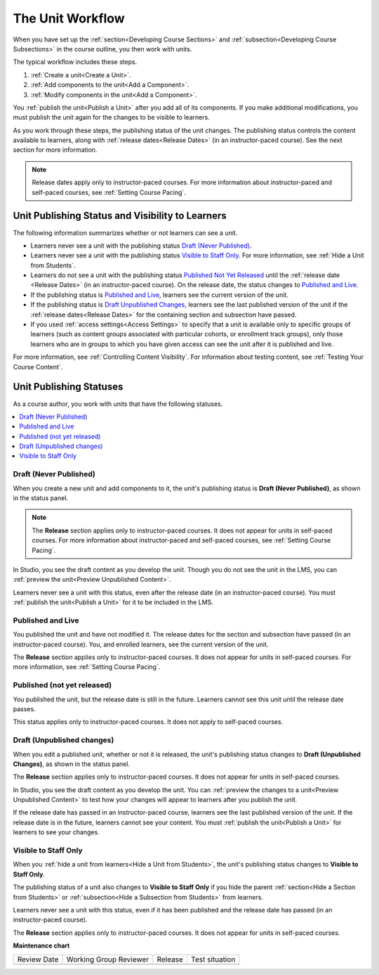 .. _The Unit Workflow:

##################
The Unit Workflow
##################

.. tags:: educator, reference

When you have set up the :ref:`section<Developing Course Sections>` and
:ref:`subsection<Developing Course Subsections>` in the course outline, you then work with units.

The typical workflow includes these steps.

#. :ref:`Create a unit<Create a Unit>`.
#. :ref:`Add components to the unit<Add a Component>`.
#. :ref:`Modify components in the unit<Add a Component>`.

.. The following image could use some re-work to make the contrast greater.

.. image:: /_images/educator_references/workflow-create-unit.png
 :alt: Diagram of the unit development workflow.
 :width: 800

You :ref:`publish the unit<Publish a Unit>` after you add all of its
components. If you make additional modifications, you must publish the unit
again for the changes to be visible to learners.

As you work through these steps, the publishing status of the unit changes.
The publishing status controls the content available to learners, along with
:ref:`release dates<Release Dates>` (in an instructor-paced course). See the
next section for more information.

.. note:: Release dates apply only to instructor-paced courses. For more
  information about instructor-paced and self-paced courses, see :ref:`Setting
  Course Pacing`.

.. _Unit States and Visibility to Students:

*************************************************
Unit Publishing Status and Visibility to Learners
*************************************************

The following information summarizes whether or not learners can see a unit.

* Learners never see a unit with the publishing status `Draft (Never
  Published)`_.

* Learners never see a unit with the publishing status `Visible to Staff
  Only`_. For more information, see :ref:`Hide a Unit from Students`.

* Learners do not see a unit with the publishing status `Published Not Yet
  Released`_ until the :ref:`release date <Release Dates>` (in an
  instructor-paced course). On the release date, the status changes to
  `Published and Live`_.

* If the publishing status is `Published and Live`_, learners see the current
  version of the unit.

* If the publishing status is `Draft Unpublished Changes`_, learners see the
  last published version of the unit if the :ref:`release dates<Release Dates>`
  for the containing section and subsection have passed.

* If you used :ref:`access settings<Access Settings>` to specify that a unit
  is available only to specific groups of learners (such as content groups
  associated with particular cohorts, or enrollment track groups), only those
  learners who are in groups to which you have given access can see the unit
  after it is published and live.

For more information, see :ref:`Controlling Content Visibility`. For
information about testing content, see :ref:`Testing Your Course Content`.


.. _Unit Publishing Status:

************************************************
Unit Publishing Statuses
************************************************

As a course author, you work with units that have the following statuses.

.. contents::
   :depth: 1
   :local:


.. _Draft Never Published:

========================
Draft (Never Published)
========================

When you create a new unit and add components to it, the unit's publishing
status is **Draft (Never Published)**, as shown in the status panel.

.. image:: /_images/educator_references/unit-never-published.png
 :alt: Status panel of a unit that has never been published, with "Draft (Never
     published)" at the top.
 :width: 200

.. note:: The **Release** section applies only to instructor-paced courses. It
 does not appear for units in self-paced courses. For more information about
 instructor-paced and self-paced courses, see :ref:`Setting Course Pacing`.

In Studio, you see the draft content as you develop the unit. Though you do not
see the unit in the LMS, you can :ref:`preview the unit<Preview Unpublished
Content>`.

Learners never see a unit with this status, even after the release date (in an
instructor-paced course). You must :ref:`publish the unit<Publish a Unit>` for
it to be included in the LMS.

.. _Published and Live:

====================
Published and Live
====================

You published the unit and have not modified it. The release dates for the
section and subsection have passed (in an instructor-paced course). You, and
enrolled learners, see the current version of the unit.

.. image:: /_images/educator_references/unit-published.png
 :alt: Status panel of a unit that is published, with "Published and Live" at
     the top.
 :width: 200

The **Release** section applies only to instructor-paced courses. It does not
appear for units in self-paced courses. For more information, see :ref:`Setting
Course Pacing`.

.. _Published Not Yet Released:

====================================
Published (not yet released)
====================================

You published the unit, but the release date is still in the future. Learners
cannot see this unit until the release date passes.

.. image:: /_images/educator_references/unit-published_unreleased.png
 :alt: Status panel of a unit that is published but not released, with
     "Published (not yet released)" at the top.
 :width: 200

This status applies only to instructor-paced courses. It does not apply to
self-paced courses.

.. _Draft Unpublished Changes:

===========================
Draft (Unpublished changes)
===========================

When you edit a published unit, whether or not it is released, the unit's
publishing status changes to **Draft (Unpublished Changes)**, as shown in the
status panel.

.. image:: /_images/educator_references/unit-pending-changes.png
 :alt: Status panel of a unit that has pending changes, with "Draft
     (Unpublished Changes)" at the top.
 :width: 200

The **Release** section applies only to instructor-paced courses. It does not
appear for units in self-paced courses.

In Studio, you see the draft content as you develop the unit. You can
:ref:`preview the changes to a unit<Preview Unpublished Content>` to test how
your changes will appear to learners after you publish the unit.

If the release date has passed in an instructor-paced course, learners see the
last published version of the unit. If the release date is in the future,
learners cannot see your content. You must :ref:`publish the unit<Publish a
Unit>` for learners to see your changes.

.. _Visible to Staff Only:

===========================
Visible to Staff Only
===========================

When you :ref:`hide a unit from learners<Hide a Unit from Students>`, the
unit's publishing status changes to **Visible to Staff Only**.

The publishing status of a unit also changes to **Visible to Staff Only** if
you hide the parent :ref:`section<Hide a Section from Students>` or
:ref:`subsection<Hide a Subsection from Students>` from learners.

Learners never see a unit with this status, even if it has been published and
the release date has passed (in an instructor-paced course).

.. image:: /_images/educator_references/unit-hide.png
 :alt: Status panel of a unit that is hidden from learners, with an icon and
     "Hide from learners" text visible.
 :width: 200

The **Release** section applies only to instructor-paced courses. It does not
appear for units in self-paced courses.

.. seealso::
 

 :ref:`Create a Unit` (how-to)

 :ref:`Set Access Restrictions For a Unit` (how-to)

 :ref:`Copy and Paste Course Units <Copy and Paste Course Units>` (how-to)

 :ref:`Hide a Unit from Learners <Hide a Unit from Students>` (how-to)

 :ref:`Copy and Paste Course Content <Copy and Paste Course Content>` (how-to)

 :ref:`Developing Course Units` (reference)



**Maintenance chart**

+--------------+-------------------------------+----------------+--------------------------------+
| Review Date  | Working Group Reviewer        |   Release      |Test situation                  |
+--------------+-------------------------------+----------------+--------------------------------+
|              |                               |                |                                |
+--------------+-------------------------------+----------------+--------------------------------+
